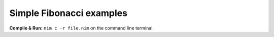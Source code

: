 
Simple Fibonacci examples
=========================


**Compile & Run:** ``nim c -r file.nim`` on the command line terminal.
